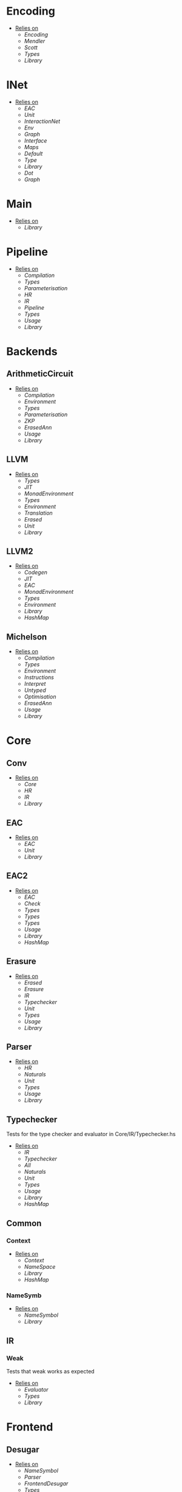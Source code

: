 * Encoding
- _Relies on_
  + [[Encoding]]
  + [[Mendler]]
  + [[Scott]]
  + [[Types]]
  + [[Library]]
* INet
- _Relies on_
  + [[EAC]]
  + [[Unit]]
  + [[InteractionNet]]
  + [[Env]]
  + [[Graph]]
  + [[Interface]]
  + [[Maps]]
  + [[Default]]
  + [[Type]]
  + [[Library]]
  + [[Dot]]
  + [[Graph]]
* Main
- _Relies on_
  + [[Library]]
* Pipeline
- _Relies on_
  + [[Compilation]]
  + [[Types]]
  + [[Parameterisation]]
  + [[HR]]
  + [[IR]]
  + [[Pipeline]]
  + [[Types]]
  + [[Usage]]
  + [[Library]]
* Backends
** ArithmeticCircuit
- _Relies on_
  + [[Compilation]]
  + [[Environment]]
  + [[Types]]
  + [[Parameterisation]]
  + [[ZKP]]
  + [[ErasedAnn]]
  + [[Usage]]
  + [[Library]]
** LLVM
- _Relies on_
  + [[Types]]
  + [[JIT]]
  + [[MonadEnvironment]]
  + [[Types]]
  + [[Environment]]
  + [[Translation]]
  + [[Erased]]
  + [[Unit]]
  + [[Library]]
** LLVM2
- _Relies on_
  + [[Codegen]]
  + [[JIT]]
  + [[EAC]]
  + [[MonadEnvironment]]
  + [[Types]]
  + [[Environment]]
  + [[Library]]
  + [[HashMap]]
** Michelson
- _Relies on_
  + [[Compilation]]
  + [[Types]]
  + [[Environment]]
  + [[Instructions]]
  + [[Interpret]]
  + [[Untyped]]
  + [[Optimisation]]
  + [[ErasedAnn]]
  + [[Usage]]
  + [[Library]]
* Core
** Conv
- _Relies on_
  + [[Core]]
  + [[HR]]
  + [[IR]]
  + [[Library]]
** EAC
- _Relies on_
  + [[EAC]]
  + [[Unit]]
  + [[Library]]
** EAC2
- _Relies on_
  + [[EAC]]
  + [[Check]]
  + [[Types]]
  + [[Types]]
  + [[Types]]
  + [[Usage]]
  + [[Library]]
  + [[HashMap]]
** Erasure
- _Relies on_
  + [[Erased]]
  + [[Erasure]]
  + [[IR]]
  + [[Typechecker]]
  + [[Unit]]
  + [[Types]]
  + [[Usage]]
  + [[Library]]
** Parser <<Core/Parser>>
- _Relies on_
  + [[HR]]
  + [[Naturals]]
  + [[Unit]]
  + [[Types]]
  + [[Usage]]
  + [[Library]]
** Typechecker
Tests for the type checker and evaluator in Core/IR/Typechecker.hs
- _Relies on_
  + [[IR]]
  + [[Typechecker]]
  + [[All]]
  + [[Naturals]]
  + [[Unit]]
  + [[Types]]
  + [[Usage]]
  + [[Library]]
  + [[HashMap]]
** Common
*** Context
- _Relies on_
  + [[Context]]
  + [[NameSpace]]
  + [[Library]]
  + [[HashMap]]
*** NameSymb
- _Relies on_
  + [[NameSymbol]]
  + [[Library]]
** IR
*** Weak
Tests that weak works as expected
- _Relies on_
  + [[Evaluator]]
  + [[Types]]
  + [[Library]]
* Frontend
** Desugar
- _Relies on_
  + [[NameSymbol]]
  + [[Parser]]
  + [[FrontendDesugar]]
  + [[Types]]
  + [[Library]]
** Golden
- _Relies on_
  + [[Parser]]
  + [[Types]]
  + [[Library]]
** Parser <<Frontend/Parser>>
- _Relies on_
  + [[NameSymbol]]
  + [[Parser]]
  + [[Types]]
  + [[Types]]
  + [[Library]]
* FrontendContextualise
** Contextify
- _Relies on_
  + [[Context]]
  + [[NameSymbol]]
  + [[Parser]]
  + [[Types]]
  + [[FrontendContextualise]]
  + [[FrontendDesugar]]
  + [[Library]]
** Infix
*** ShuntYard
- _Relies on_
  + [[ShuntYard]]
  + [[Library]]
** Module
*** Open
- _Relies on_
  + [[Context]]
  + [[NameSpace]]
  + [[Environment]]
  + [[Types]]
  + [[Library]]
  + [[HashMap]]
* Nets
** Combinators
- _Relies on_
  + [[Env]]
  + [[Graph]]
  + [[Interface]]
  + [[Combinators]]
  + [[Library]]
** Default
- _Relies on_
  + [[Env]]
  + [[Graph]]
  + [[Interface]]
  + [[Default]]
  + [[Library]]
* examples

